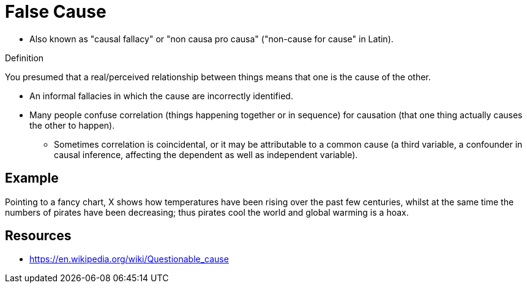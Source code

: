 = False Cause

* Also known as "causal fallacy" or "non causa pro causa" ("non-cause for cause" in Latin).

.Definition
****
You presumed that a real/perceived relationship between things means that one is the cause of the other.
****

* An informal fallacies in which the cause are incorrectly identified.
*  Many people confuse correlation (things happening together or in sequence) for causation (that one thing actually causes the other to happen).
** Sometimes correlation is coincidental, or it may be attributable to a common cause (a third variable, a confounder in causal inference, affecting the dependent as well as independent variable).

== Example

Pointing to a fancy chart, X shows how temperatures have been rising over the past few centuries, whilst at the same time the numbers of pirates have been decreasing; thus pirates cool the world and global warming is a hoax.

== Resources

* https://en.wikipedia.org/wiki/Questionable_cause
